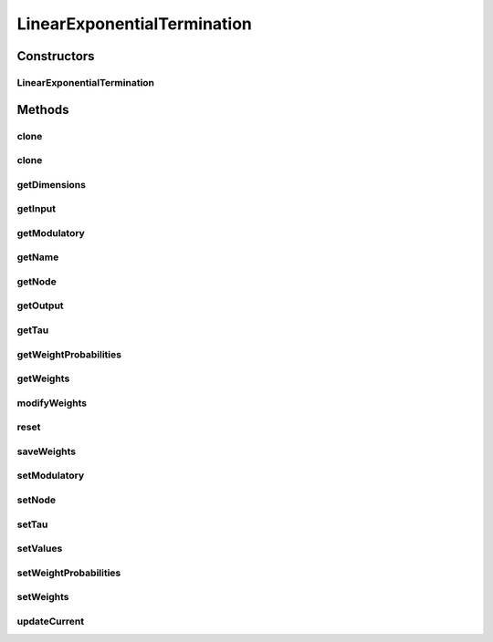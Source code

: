 .. java:import:: java.util Random

.. java:import:: ca.nengo.model InstantaneousOutput

.. java:import:: ca.nengo.model Node

.. java:import:: ca.nengo.model PlasticNodeTermination

.. java:import:: ca.nengo.model PreciseSpikeOutput

.. java:import:: ca.nengo.model RealOutput

.. java:import:: ca.nengo.model SimulationException

.. java:import:: ca.nengo.model SpikeOutput

.. java:import:: ca.nengo.model StructuralException

LinearExponentialTermination
============================

.. java:package:: ca.nengo.model.impl
   :noindex:

.. java:type:: public class LinearExponentialTermination implements PlasticNodeTermination

   A Termination at which incoming spikes induce exponentially decaying post-synaptic currents that are combined linearly. Real-valued spike rate inputs have approximately the same effect over time as actual (boolean) spike inputs at the same rate.

   Each input is weighted (weights specified in the constructor) so that the time integral of the post-synaptic current arising from one spike equals the weight. The time integral of post-synaptic current arising from real-valued input of 1 over a period of 1s also equals the weight. This means that spike input and spike-rate input have roughly the same effects.

   :author: Bryan Tripp

Constructors
------------
LinearExponentialTermination
^^^^^^^^^^^^^^^^^^^^^^^^^^^^

.. java:constructor:: public LinearExponentialTermination(Node node, String name, float[] weights, float tauPSC)
   :outertype: LinearExponentialTermination

   :param node: The parent Node
   :param name: Name of the Termination (must be unique within the Neuron or Ensemble to which it is attached)
   :param weights: Ordered list of synaptic weights of each input channel
   :param tauPSC: Time constant of exponential post-synaptic current decay

Methods
-------
clone
^^^^^

.. java:method:: @Override public LinearExponentialTermination clone() throws CloneNotSupportedException
   :outertype: LinearExponentialTermination

clone
^^^^^

.. java:method:: public LinearExponentialTermination clone(Node node) throws CloneNotSupportedException
   :outertype: LinearExponentialTermination

getDimensions
^^^^^^^^^^^^^

.. java:method:: public int getDimensions()
   :outertype: LinearExponentialTermination

   **See also:** :java:ref:`ca.nengo.model.Termination.getDimensions()`

getInput
^^^^^^^^

.. java:method:: public InstantaneousOutput getInput()
   :outertype: LinearExponentialTermination

   :return: The most recent input to the Termination

getModulatory
^^^^^^^^^^^^^

.. java:method:: public boolean getModulatory()
   :outertype: LinearExponentialTermination

   **See also:** :java:ref:`ca.nengo.model.Termination.getModulatory()`

getName
^^^^^^^

.. java:method:: public String getName()
   :outertype: LinearExponentialTermination

   **See also:** :java:ref:`ca.nengo.model.Termination.getName()`

getNode
^^^^^^^

.. java:method:: public Node getNode()
   :outertype: LinearExponentialTermination

   **See also:** :java:ref:`ca.nengo.model.Termination.getNode()`

getOutput
^^^^^^^^^

.. java:method:: public float getOutput()
   :outertype: LinearExponentialTermination

   :return: The most recent output of the Termination (after summation and dynamics)

getTau
^^^^^^

.. java:method:: public float getTau()
   :outertype: LinearExponentialTermination

   **See also:** :java:ref:`ca.nengo.model.Termination.getTau()`

getWeightProbabilities
^^^^^^^^^^^^^^^^^^^^^^

.. java:method:: public float[] getWeightProbabilities()
   :outertype: LinearExponentialTermination

   :return: List of synaptic release probabilities for each input channel

getWeights
^^^^^^^^^^

.. java:method:: public float[] getWeights()
   :outertype: LinearExponentialTermination

   :return: List of synaptic weights for each input channel

modifyWeights
^^^^^^^^^^^^^

.. java:method:: public void modifyWeights(float[] change, boolean save)
   :outertype: LinearExponentialTermination

   This modifies the weights in-place, rather than creating new ones, so will usually be faster than calling setWeights.

   :param change: The change in the synaptic weights for each input channel

reset
^^^^^

.. java:method:: public void reset(boolean randomize)
   :outertype: LinearExponentialTermination

   Resets current to 0 (randomize arg is ignored).

   **See also:** :java:ref:`ca.nengo.model.Resettable.reset(boolean)`

saveWeights
^^^^^^^^^^^

.. java:method:: public void saveWeights()
   :outertype: LinearExponentialTermination

setModulatory
^^^^^^^^^^^^^

.. java:method:: public void setModulatory(boolean modulatory)
   :outertype: LinearExponentialTermination

   **See also:** :java:ref:`ca.nengo.model.Termination.setModulatory(boolean)`

setNode
^^^^^^^

.. java:method:: public void setNode(Node node)
   :outertype: LinearExponentialTermination

   :param node: Parent node

setTau
^^^^^^

.. java:method:: public void setTau(float tau) throws StructuralException
   :outertype: LinearExponentialTermination

   **See also:** :java:ref:`ca.nengo.model.Termination.setTau(float)`

setValues
^^^^^^^^^

.. java:method:: public void setValues(InstantaneousOutput values) throws SimulationException
   :outertype: LinearExponentialTermination

   :param values: Can be either SpikeOutput or RealOutput

   **See also:** :java:ref:`ca.nengo.model.Termination.setValues(ca.nengo.model.InstantaneousOutput)`

setWeightProbabilities
^^^^^^^^^^^^^^^^^^^^^^

.. java:method:: public void setWeightProbabilities(float[] probs)
   :outertype: LinearExponentialTermination

   :param probs: The new synaptic vesicle release probabilities for each input channel

setWeights
^^^^^^^^^^

.. java:method:: public void setWeights(float[] weights, boolean save)
   :outertype: LinearExponentialTermination

   :param weights: The new synaptic weights for each input channel

updateCurrent
^^^^^^^^^^^^^

.. java:method:: public float updateCurrent(boolean applySpikes, float integrationTime, float decayTime)
   :outertype: LinearExponentialTermination

   Updates net post-synaptic current for this Termination according to new inputs and exponential dynamics applied to previous inputs. The arguments provide flexibility in updating the current, in terms of whether spike inputs are applied, for how long real-valued inputs are applied, and for how long the net current decays exponentially. A usage example follows: Suppose the SynapticIntegrator that contains this Termination models each network time step in three steps of its own. Suppose also that the SynapticIntegrator uses updateCurrent() to find the current at the beginning and end of each network time step, and at the two points in between. A reasonable way for the SynapticIntegrator to use updateCurrent() in this scenario would be as follows (the variable tau represents 1/3 of the length of the network time step):

   ..

   #. At the beginning of the network time step call updateCurrent(true, tau, 0) to model the application of spikes and real-valued inputs from the previous time step, without decaying them.
   #. To advance to each of the two intermediate times call updateCurrent(false, tau, tau). Spikes are not re-applied (a given spike should only be applied once). Real-valued inputs are continuous in time, so they are integrated again. Currents also begin to decay.
   #. At the end of the network time step call updateCurrent(false, 0, tau). Real-valued inputs for this time interval are not applied at the end of this network time step, since they will be applied at the (identical) beginning of the next network time step.

   :param applySpikes: True if spike inputs are to be applied
   :param integrationTime: Time over which real-valued inputs are to be integrated
   :param decayTime: Time over which post-synaptic currents are to decay
   :return: Net synaptic current flowing into this termination after specified input and decay


